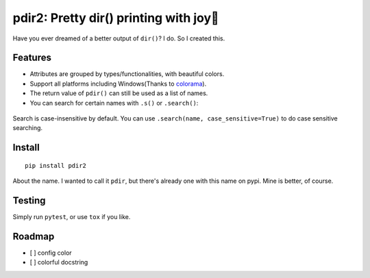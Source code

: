 pdir2: Pretty dir() printing with joy🍺
======================================

|Build Status| |Supported Python versions|

Have you ever dreamed of a better output of ``dir()``? I do. So I
created this.

.. figure:: https://github.com/laike9m/pdir2/raw/master/images/presentation.gif
   :alt: 

Features
--------

-  Attributes are grouped by types/functionalities, with beautiful
   colors.

-  Support all platforms including Windows(Thanks to
   `colorama <https://github.com/tartley/colorama>`__).

-  The return value of ``pdir()`` can still be used as a list of names.

-  You can search for certain names with ``.s()`` or ``.search()``:

.. figure:: https://github.com/laike9m/pdir2/raw/master/images/search.gif
   :alt: 

Search is case-insensitive by default. You can use
``.search(name, case_sensitive=True)`` to do case sensitive searching.

Install
-------

::

    pip install pdir2

About the name. I wanted to call it ``pdir``, but there's already one
with this name on pypi. Mine is better, of course.

Testing
-------

Simply run ``pytest``, or use ``tox`` if you like.

Roadmap
-------

-  [ ] config color
-  [ ] colorful docstring

.. |Build Status| image:: https://travis-ci.org/laike9m/pdir2.svg
   :target: https://travis-ci.org/laike9m/pdir2
.. |Supported Python versions| image:: https://img.shields.io/pypi/pyversions/pdir2.svg
   :target: https://pypi.python.org/pypi/pdir2/
